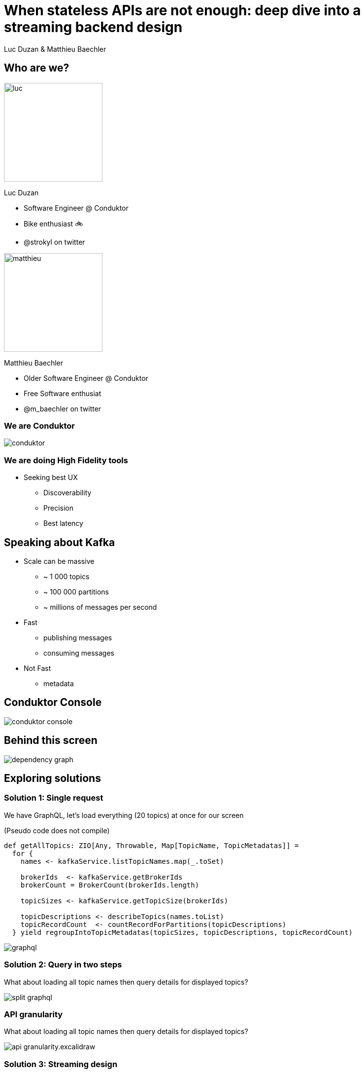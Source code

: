 = When stateless APIs are not enough: deep dive into a  streaming backend design

Luc Duzan & Matthieu Baechler

:revealjs_hash: true
:revealjs_slideNumber: true
:revealjs_fragmentInURL: true
:revealjs_center: false
:imagesdir: ./images
:sourcedir: ../src/main/scala

<<<
[.columns]
== Who are we?

[.column]
--
image::luc.jpg[width=200]

Luc Duzan

 * Software Engineer @ Conduktor
 * Bike enthusiast 🚲
 * @strokyl on twitter
--

[.column]
--
image::matthieu.jpg[width=200]

Matthieu Baechler

 * Older Software Engineer @ Conduktor
 * Free Software enthusiat
 * @m_baechler on twitter
--

<<<
=== We are Conduktor

[.maxed-image]
image::conduktor.png[]


<<<
=== We are doing High Fidelity tools

[%step]
 * Seeking best UX
[%step]
   - Discoverability
   - Precision
   - Best latency


<<<
== Speaking about Kafka

[%step]
* Scale can be massive
  - ~ 1 000 topics
  - ~ 100 000 partitions
  - ~ millions of messages per second
* Fast
  - publishing messages
  - consuming messages
* Not Fast
  - metadata

<<<
== Conduktor Console

[.stretch]
image::conduktor-console.png[]

<<<
== Behind this screen

[.stretch]
image::dependency-graph.png[]

<<<
== Exploring solutions


<<<
=== Solution 1: Single request

We have GraphQL, let’s load everything (20 topics) at once for our screen

(Pseudo code does not compile)
[source,scala]
----
def getAllTopics: ZIO[Any, Throwable, Map[TopicName, TopicMetadatas]] =
  for {
    names <- kafkaService.listTopicNames.map(_.toSet)

    brokerIds  <- kafkaService.getBrokerIds
    brokerCount = BrokerCount(brokerIds.length)

    topicSizes <- kafkaService.getTopicSize(brokerIds)

    topicDescriptions <- describeTopics(names.toList)
    topicRecordCount  <- countRecordForPartitions(topicDescriptions)
  } yield regroupIntoTopicMetadatas(topicSizes, topicDescriptions, topicRecordCount)
----

image::graphql.png[]

<<<
=== Solution 2: Query in two steps

What about loading all topic names then query details for displayed topics?

image::split-graphql.png[]

<<<
=== API granularity

What about loading all topic names then query details for displayed topics?

image::api-granularity.excalidraw.png[]

<<<
=== Solution 3: Streaming design

image::streaming.png[]

<<<
=== Streaming design: tapir endpoint definition

[source,scala]
----
trait TopicInfoStreamService {
 def streamInfos: ZStream[Any, Throwable, Info]
}

val infos = endpoint.get
 .in("streaming")
 .errorOut(jsonBody[ErrorInfo])
 .out(serverSentEventsBody)
 .zServerLogic(_ =>
   ZIO.succeed(topicInfoStreamService.streamInfos.map { info =>
     ServerSentEvent(data = Some(info.asJson.spaces2))
   })
 )
----

<<<
=== Streaming design: ADT

[source,scala]
----
sealed trait Info

case object Complete                                                              extends Info
case class Topics(topics: Set[TopicName])                                         extends Info
case class Size(topicName: TopicName, size: TopicSize)                            extends Info
case class RecordCountInfo(topicName: TopicName, count: RecordCount)              extends Info
case class PartitionInfo(topicName: TopicName, partition: Partition)              extends Info
case class ReplicationFactorInfo(topicName: TopicName, factor: RepFactor)         extends Info
case class SpreadInfo(topicName: TopicName, spread: Spread)                       extends Info
----

<<<
=== Streaming design: service implementation

[source,scala]
----
def streamInfos: Stream[Info] =
 streamThings { queue =>
   for {
     names <- kafkaService.listTopicNames.map(_.toSet).tap(queue.sendNames)

     brokerIds  <- kafkaService.getBrokerIds
     brokerCount = BrokerCount(brokerIds.length)

     _ <- kafkaService.getTopicSize(brokerIds).forEachZIO(queue.sendSizes)

     _ <- describeTopics(names.toList)
            .tap(queue.sendSpreadPartitionAndReplicationFactor(brokerCount))
            .viaFunction(countRecordForPartitions)
            .tap(queue.sendRecordCount)
            .runDrain

     _ <- queue.complete
   } yield ()
 }
----

<<<
== Key takeaways

[%step]
* Streaming endpoint
[%step]
  - No trade off between latency and overall run time
  - No impact on frontend code complexity
  - Very few changes in backend part

<<<
[%notitle]
== What’s next?

[.stretch]
image::one-does-not.png[]

<<<
== Loading next page

[%step]
Prefetch?

<<<
=== frontend prefetch

[.stretch]
image::dependency-graph-statefull.svg[]

<<<
=== stateful backend

[%step]
* We need to keep a state between “requests”
* Bind the state lifetime with the client connection

<<<
=== Long living stream + commands

image::streaming-1.png[]

<<<
=== Long living stream + commands

image::streaming-2.png[]

<<<
== Mealy machine aka mapAccum(ZIO)

image::streaming-3-5.svg[]

<<<
=== Mealy machine aka mapAccum(ZIO)

image::streaming-3.png[]

<<<
[transition=fade-in]
== Step by step execution
Command: Subscribe

[cols="a, a, a"]
|===
|State |Requests |Output
|
[source,json5,highlight=2..4]
----
{
  "Topics": "Loading",
  "BrokerIds": "Loading",
  "Descriptions": {}
}
----
|
[source,json5,highlight=2..3]
----
[
  "ListTopics",
  "ListBrokers"
]
----
|
[source,json5,highlight=1]
----
[]
----
|===

<<<
[transition=fade-in]
=== Step by step execution
Command: TopicNames [foo, bar]

[cols="a, a, a"]
|===
|State |Requests |Output
|
[source,json5,highlight='2,4..6']
----
{
  "Topics": ["foo", "bar"],
  "BrokerIds": "Loading",
  "Descriptions":
    { "foo": "Loading"
    , "bar": "Loading"
    }
}
----
|
[source,json5,highlight=3]
----
[
  "ListBrokers",
  "DescribeTopics[foo, bar]"
]
----
|
[source,json5,highlight=2]
----
[
  "TopicNames[foo, bar]"
]
----
|===

<<<
[transition=fade-in]
=== Step by step execution
Command: BrokerIds  [b1, b2]

[cols="a, a, a"]
|===
|State |Requests |Output
|
[source,json5,highlight='3']
----
{
  "Topics": ["foo", "bar"],
  "BrokerIds": ["b1", "b2"],
  "Descriptions":
    { "foo": "Loading"
    , "bar": "Loading"
    }
}
----
|
[source,json5,highlight=3]
----
[
  "DescribeTopics[foo, bar]",
  "DescribeLogDirs[b1, b2]"
]
----
|
[source,json5,highlight=2]
----
[]
----
|===


<<<
[transition=fade-in]
=== Step by step execution
Command: Topics description for  [foo, bar]

[cols="a, a, a"]
|===
|State |Requests |Output
|
[source,json5,highlight='5..11']
----
{
 "Topics": ["foo", "bar"],
 "BrokerIds": ["b1", "b2"],
 "Descriptions":
 { "foo":
   { "partitions": 3,
     "replicationFactor": 3}
 , "bar":
   { "partitions": 2,
     "replicationFactor": 3}
 }
}
----
|
[source,json5,highlight=3..14]
----
[
 DescribeLogDirs("b1", "b2"),
 ListBeginOffset(
     "foo-1",
     "foo-2",
     "foo-3",
     "bar-1",
     "bar-2"),
  ListEndOffset(
     "foo-1",
     "foo-2",
     "foo-3",
     "bar-1",
     "bar-2")
]
----
|
[source,json5,highlight=2-7]
----
[
 ReplicationFactor(foo, 3),
 Partition(foo, 3),
 Spread(foo, 1),
 ReplicationFactor(foo, 3),
 Partition(foo, 2),
 Spread(foo, 1),
]
----
|===


<<<
== Streaming “loop”

[.stretch]
image::streaming-4.png[]

<<<
=== Stateful Streaming design

[source,scala]
----
def streamInfos(queue: Queue[Input.Command]): Stream[Info] =
 ZStream
   .unwrap(for {
     responsesQueue       <- Queue.unbounded[Input.Response]
     inputs: Stream[Input] = ZStream.mergeAllUnbounded(
                                         ZStream.fromQueue(queue),
                                         ZStream.fromQueue(responsesQueue))
   } yield {
     inputs
       .mapAccumZIO(State.empty) { (state, input) =>
         val (stateUpdatedWithInput, diff) = applyInput(state, input)
         val requests                      = nextRequests(stateUpdatedWithInput, diff)
         val updatedState                  = applyRequests(stateUpdatedWithInput, requests)
         val infos                         = toInfo(updatedState, diff)
         executeRequests(responsesQueue)(requests).as((updatedState, infos))
       }
   })
----

<<<
== Key takeaways

[%step]
* State lifetime is bound to stream lifetime
[%step]
* business logic is split in 3 pure functions:
[%step]
  - updateState: `Command|Response => State`
  - nextCommand: `State => Requests`
  - frontendView: `StateDiff => Info`

<<<
== When not to use that

[%step]
* your datasource is low-latency


<<<
== Takeaways

<<<
[%notitle]
=== Takeaways

[.stretch]
image::takeaway-0.png[]

<<<
[%notitle]
=== Takeaways

[.stretch]
image::takeaway-1.png[]

<<<
[%notitle]
=== Takeaways

[.stretch]
image::takeaway-2.png[]

<<<
[.columns]
=== Takeaways

[.column]
--
image::takeaway-0.png[]
[.column]
--
image::takeaway-1.png[]
[.column]
--
image::takeaway-2.png[]
--

<<<
== Resources

https://github.com/conduktor/scalaIO_2022

[.stretch]
image::qrcode.png[]


[%notitle]
== Nothing

[.stretch]
image::cat-wearing-glasses.webp[]
